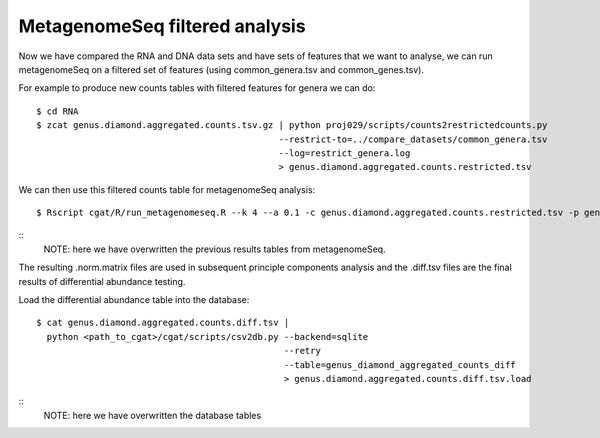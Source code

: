 
=================================
MetagenomeSeq filtered analysis
=================================


Now we have compared the RNA and DNA data sets and have sets of features that we want to analyse,
we can run metagenomeSeq on a filtered set of features (using common_genera.tsv and common_genes.tsv).

For example to produce new counts tables with filtered features for genera we can do::
 
    $ cd RNA
    $ zcat genus.diamond.aggregated.counts.tsv.gz | python proj029/scripts/counts2restrictedcounts.py 
                                                  --restrict-to=../compare_datasets/common_genera.tsv
                                                  --log=restrict_genera.log
                                                  > genus.diamond.aggregated.counts.restricted.tsv


We can then use this filtered counts table for metagenomeSeq analysis::

    $ Rscript cgat/R/run_metagenomeseq.R --k 4 --a 0.1 -c genus.diamond.aggregated.counts.restricted.tsv -p genus.diamond.aggregated.counts

::
    NOTE: here we have overwritten the previous results tables from metagenomeSeq.


The resulting .norm.matrix files are used in subsequent principle components analysis and the .diff.tsv files are the final
results of differential abundance testing.

Load the differential abundance table into the database::

    $ cat genus.diamond.aggregated.counts.diff.tsv | 
      python <path_to_cgat>/cgat/scripts/csv2db.py --backend=sqlite 
                                                   --retry                              
                                                   --table=genus_diamond_aggregated_counts_diff    
                                                   > genus.diamond.aggregated.counts.diff.tsv.load



::
    NOTE: here we have overwritten the database tables






